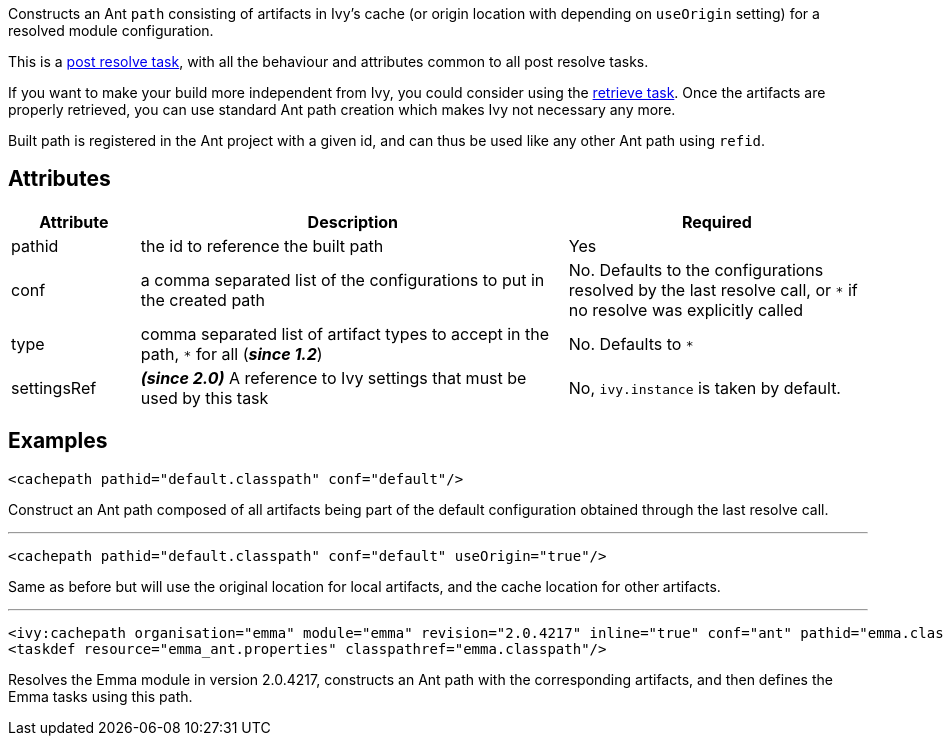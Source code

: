 ////
   Licensed to the Apache Software Foundation (ASF) under one
   or more contributor license agreements.  See the NOTICE file
   distributed with this work for additional information
   regarding copyright ownership.  The ASF licenses this file
   to you under the Apache License, Version 2.0 (the
   "License"); you may not use this file except in compliance
   with the License.  You may obtain a copy of the License at

     http://www.apache.org/licenses/LICENSE-2.0

   Unless required by applicable law or agreed to in writing,
   software distributed under the License is distributed on an
   "AS IS" BASIS, WITHOUT WARRANTIES OR CONDITIONS OF ANY
   KIND, either express or implied.  See the License for the
   specific language governing permissions and limitations
   under the License.
////

Constructs an Ant `path` consisting of artifacts in Ivy's cache (or origin location with depending on `useOrigin` setting) for a resolved module configuration.

This is a link:../use/postresolvetask.html[post resolve task], with all the behaviour and attributes common to all post resolve tasks.

If you want to make your build more independent from Ivy, you could consider using the link:../use/retrieve.html[retrieve task]. Once the artifacts are properly retrieved, you can use standard Ant path creation which makes Ivy not necessary any more.

Built path is registered in the Ant project with a given id, and can thus be used like any other Ant path using `refid`.

== Attributes

[options="header",cols="15%,50%,35%"]
|=======
|Attribute|Description|Required
|pathid|the id to reference the built path|Yes
|conf|a comma separated list of the configurations to put in the created path|No. Defaults to the configurations resolved by the last resolve call, or `*` if no resolve was explicitly called
|type|comma separated list of artifact types to accept in the path, `$$*$$` for all (*__since 1.2__*)|No. Defaults to `*`
|settingsRef|*__(since 2.0)__* A reference to Ivy settings that must be used by this task|No, `ivy.instance` is taken by default.
|=======

== Examples

[source,xml]
----
<cachepath pathid="default.classpath" conf="default"/>
----

Construct an Ant path composed of all artifacts being part of the default configuration obtained through the last resolve call.

'''

[source,xml]
----
<cachepath pathid="default.classpath" conf="default" useOrigin="true"/>
----

Same as before but will use the original location for local artifacts, and the cache location for other artifacts.

'''

[source,xml]
----
<ivy:cachepath organisation="emma" module="emma" revision="2.0.4217" inline="true" conf="ant" pathid="emma.classpath"/>
<taskdef resource="emma_ant.properties" classpathref="emma.classpath"/>
----

Resolves the Emma module in version 2.0.4217, constructs an Ant path with the corresponding artifacts, and then defines the Emma tasks using this path.
